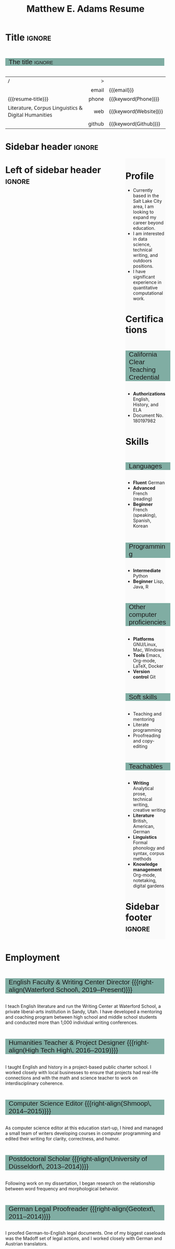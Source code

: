 #+Title: Matthew E. Adams Resume
#+Author: Matthew E. Adams
#+Description: Master document for my resume/CV.
#+Description: Particular versions may import from this document
#+Description: to put things in the right order.
#+LaTeX_header: \usepackage{unicode}

* Introduction                                  :noexport:
:PROPERTIES:
:CUSTOM_ID: Introduction
:END:

This is the master document for my resumes, CVs, etc.
It is constructable to present roughly the same
in both PDF and HTML export, as well as looking decent
in Github's rendering of markdown and Org.

This is accomplished by sticking mostly to pure Org,
with a good amount of LaTeX and HTML/CSS header setup
and some small LaTeX and HTML snippets to control document flow.

* User information                              :noexport:
:PROPERTIES:
:CUSTOM_ID: User-information
:END:

We use these keywords in building the title table;
see [[Title]].

Make sure to set these if you are recreating this document,
or only importing parts of it!

Email and phone number should always be provided.
#+Email: m2eadams@gmail.com
#+Phone: (650) 919-4152

You may have different additional contact information.
#+Website: [[https://phantisocracy.xyz][~phantisocracy.xyz~]]
#+Github: [[https://github.com/linguistgate][~github.com/linguistgate~]]
# #+Gitlab: [[https://gitlab.cas.mcmaster.ca/armstmp][~gitlab.cas.mcmaster.ca/armstmp~]]

I choose to include an image in the footer of my HTML documents.
Usually I make it part of the ~author~ keyword,
but because that is used in the title here,
I make a special keyword to store the HTML code for the image.
#+HTML_footer_image: <img src="me.jpg" alt="Mark Armstrong" style="width:200px">

* Org, LaTeX, HTML, CSS settings                :noexport:
:PROPERTIES:
:CUSTOM_ID: Settings
:END:

** Org settings
:PROPERTIES:
:CUSTOM_ID: Org-settings
:END:

We manually enter a “title”, so do not put title, author, or date.
#+Options: title:nil author:nil date:nil

Also do not put in a table of contents or number sections.
#+Options: toc:nil num:nil

*** LaTeX Org export settings
:PROPERTIES:
:CUSTOM_ID: LaTeX-Org-export-settings
:END:

For ease of customisability, here we define
a new ~org-latex-class~ which maps headings to
our own custom commands, defined below.
This means we avoid having to redefine the ~\(sub)section~ commands.
#+begin_src emacs-lisp :exports results :results none :eval export
(make-variable-buffer-local 'org-latex-hyperref-template)
(add-to-list
  'org-latex-classes
    '("resume"
      "\\documentclass{article}"
      ("\\sectionhead{%s}" . "\\sectionhead{%s}") ;; Same with or without numbering
      ("\\subsectionhead{%s}" . "\\subsectionhead{%s}")))
#+end_src
Résumés should not be deeply nested, so we only
give two levels here. Lower levels would become lists.

** Common settings
:PROPERTIES:
:CUSTOM_ID: Shared-settings
:END:

*** Colours
:PROPERTIES:
:CUSTOM_ID: Colours
:END:

In LaTeX, we need ~xcolor~ to give us ~definecolor~.
#+LaTeX_header: \usepackage{xcolor}
In the HTML, we should be in a ~style~ block
so we can declare colour variables for the CSS.
#+HTML_head: <style>

I personally prefer to use gray's. Nice and printer friendly!
But you are free to set whatever colours you wish.

First, in LaTeX. The ~HTML~ method lets us set the colour
using a hex code.
#+LaTeX_header: \definecolor{section}   {HTML}{80ADA3}
#+LaTeX_header: \definecolor{subsection}{HTML}{EAEAEA}
#+LaTeX_header: \definecolor{sidebar}   {HTML}{FAFAFA}

Now in CSS.
#+HTML_head: :root { --section:    #80ADA3; }
#+HTML_head: :root { --subsection: #EAEAEA; }
#+HTML_head: :root { --sidebar:    #FAFAFA; }

Note: I would extract the settings into a macro,
but unfortunately Org macros don't expand in these settings. 🙁

Close the ~style~ block.
#+HTML_head: </style>

*** Macros                                    :noexport:
:PROPERTIES:
:CUSTOM_ID: Macros
:END:

These macros allow us to accomplish certain tasks inline
simultaneously in HTML and in LaTeX,
such as right alignment and fontification.

**** Title (name) macros                     :noexport:
:PROPERTIES:
:CUSTOM_ID: Title-(name)-macros
:END:

Here, we introduce a sequence of Org macros to
wrap the “title” (my name) in HTML and LaTeX fontication.
This saves us putting an obscenely long line below.

First, code to fontify the title in HTML.
#+Macro: htmlize-title @@html:<div class=the-title>@@$1 @@html:</div>@@

This macro forces LaTeX text to be treated as having zero height;
this way, we can add larger text into tables without affecting the row height.
#+Macro: latex-zero-height @@latex:\raisebox{0pt}[0pt][0pt]{@@$1 @@latex:}@@

Then, code to “hugify” LaTeX text.
#+Macro: latex-hugify @@latex:{\huge @@$1 @@latex:}@@

Combine the LaTeX “zero height” and “hugify” macros to “LaTeXify”
the title.
#+Macro: latexify-title {{{latex-zero-height({{{latex-hugify($1)}}})}}}

Now, combine all those macros along with the ~author~ macro to create the title.
#+Macro: resume-title {{{latexify-title({{{htmlize-title({{{author}}})}}})}}}

**** Right alignment
:PROPERTIES:
:CUSTOM_ID: HOrizontal-fillers
:END:

This macro right aligns its content;
in LaTeX, this is accomplished by ~hfill~'ing on the left,
and in HTML, we use a right-aligned span.
Just remember to escape any commas.
#+Macro: right-align @@latex:\hfill @@@@html:<span style="padding-left:3em; float:right">@@$1@@html:</span>@@

**** Scriptnotes
:PROPERTIES:
:CUSTOM_ID: Table-(foot)notes
:END:

Use of footnotes is not ideal here, since they are placed at
the bottom of the page/site. This macro instead makes a small note
in place. Numbering is manual, though.

#+Macro: scriptnote @@html:<span style="font-size:0.5rem">@@@@latex:{\scriptsize@@$1@@latex:}@@@@html:</span>@@

** LaTeX header
:PROPERTIES:
:CUSTOM_ID: “Global”-LaTeX-header-settings
:END:

*** Page layout
:PROPERTIES:
:CUSTOM_ID: Page-layout
:END:

First, we'll use the ~resume~ class defined in [[LaTeX Org export settings]].
It's definition is added to ~org-latex-classes~ on export.
#+LaTeX_class: resume
#+LaTeX_class_options: [10pt]

Don't show page numbers.
#+LaTeX_header: \pagenumbering{gobble}

We use ~geometry~ to decrease the margin size;
the defaults for ~article~ are very large.
Add ~showframe~ to the options to visualise the margins.
#+LaTeX_header: \usepackage[margin=0.5in]{geometry}

**** Columns
:PROPERTIES:
:CUSTOM_ID: Columns
:END:

I like a small column on the right of the first page
to contain some point form information.
We accomplish that by using the ~paracol~ package;
an excellent package which supports exactly the settings
I want for the sidebar.
#+LaTeX_header: \usepackage{paracol}

In particular,

*** Section headers
:PROPERTIES:
:CUSTOM_ID: Section-headers
:END:

We'll use ~tcolorbox~ to highlight the section and subsection headers
with a background colour.
#+LaTeX_header: \usepackage[most]{tcolorbox}

Specifically, we want simple rectangles without coloured borders
and with a customisable background colour.
#+LaTeX_header: \newtcolorbox{bgbox}[2][]{
The box should fill the whole horizontal area
—the whole page or column.
#+LaTeX_header:   width=\linewidth,
Don't have any internal margins in the box.
#+LaTeX_header:   left=0pt, right=0pt, top=0pt, bottom=0pt,
Colour both the frame and its background the same.
#+LaTeX_header:   colback=#2, colframe=#2,
Don't round the corners.
#+LaTeX_header:   arc=0pt,outer arc=0pt,
#+LaTeX_header:   }

Section headers appropriately use our ~section~ colour.
Also, make the font large.
#+LaTeX_header: \newcommand{\sectionhead}[1]{%
#+LaTeX_header:   \begin{bgbox}{section}%
#+LaTeX_header:     {\Large \textsf{#1}}%
#+LaTeX_header:   \end{bgbox}%
#+LaTeX_header: }

Subsection headers are similar, but use a smaller font size
—smaller than normal, because these are often quite long.
#+LaTeX_header: \newcommand{\subsectionhead}[1]{%
#+LaTeX_header:   \begin{bgbox}{subsection}%
#+LaTeX_header:     {\small \textsf{#1}}%
#+LaTeX_header:   \end{bgbox}%
#+LaTeX_header: }

*** Lists
:PROPERTIES:
:CUSTOM_ID: Lists
:END:

Remove the spacing around lists and between list items.
#+LaTeX_header: \usepackage[shortlabels]{enumitem}
#+LaTeX_header: \setlist{nosep}

Redefine the bullets to nice unicode characters.
The first one here is actually the default, but redefine it anyway.
#+LaTeX_header: \renewcommand{\labelitemii}{▻}
#+LaTeX_header: \renewcommand{\labelitemii}{▻}

*** Paragraphs
:PROPERTIES:
:CUSTOM_ID: Paragraphs
:END:

Don't indent paragraphs.
#+LaTeX_header: \setlength{\parindent}{0em}

*** Hyperlinks
:PROPERTIES:
:CUSTOM_ID: Hyperlinks
:END:

Override the ~hypersetup~ settings for this file;
I have inserted links, but don't want them coloured in the PDF.
They'd be eyesores if printed.
#+begin_src emacs-lisp :exports results :results none :eval export
(make-variable-buffer-local 'org-latex-hyperref-template)
(setq org-latex-hyperref-template
  "\\hypersetup{colorlinks=false}\n")
#+end_src

** CSS
:PROPERTIES:
:CUSTOM_ID: CSS
:END:

*** Header
:PROPERTIES:
:CUSTOM_ID: Header
:END:

Start the style section of the HTML header.
#+HTML_head: <style>

*** Page layout
:PROPERTIES:
:CUSTOM_ID: Page-layout
:END:

As stated in the [[Columns]] portion of the LaTeX settings,
I like a small column on the right of the first page
to contain some point form information.
We accomplish that by using ~float~'s in the HTML.

Note the sizing set here: 23% of the page for the sidebar,
and 73% for the content to its left.
This gives a small gap. Without that, the elements tend to overlap
at certain window sizes.

The sidebar does not look good if the window is too narrow,
such as when the page is loaded on a phone.
We can use media queries to set the CSS
for the sidebar based on the window width.
When the window is narrow, just treat it
—and the content left of it—
normally.
#+HTML_head: .left-of-sidebar {}
#+HTML_head: .sidebar {}

When we're in a wide window, set up the sidebar.
#+HTML_head: @media only screen and (min-width: 768px) {
#+HTML_head:   .sidebar {
#+HTML_head:     float: right;
#+HTML_head:     width: 25%;
#+HTML_head:     background-color: var(--sidebar);
#+HTML_head:   }
#+HTML_head:   .left-of-sidebar {
#+HTML_head:     float: left;
#+HTML_head:     width: 7   3%;
#+HTML_head:   }
#+HTML_head: }

*** Section headers
:PROPERTIES:
:CUSTOM_ID: Section-headers
:END:

Sections are exported as ~h2~'s.
with sans-serif font, unbolded.
#+HTML_head: h2 {
#+HTML_head:   font-family:      sans-serif;
#+HTML_head:   font-weight:      normal;
Use the ~--section~ colour we created above.
#+HTML_head:   background-color: var(--section);
Also put a little space on the left and right.
#+HTML_head:   padding-left:     0.5em;
#+HTML_head:   padding-right:    0.5em;
Don't take up the whole width; they overlap other elements
sometimes if we set it to 100%.
#+HTML_head:   width:            95%;
Display as an inline block, so if a linebreak is necessary,
the background colour is also applied to the newline.
#+HTML_head:   display:          inline-block;
#+HTML_head: }

Subsections are similar, just using their own colour.
#+HTML_head: h3 {
#+HTML_head:   font-family:      sans-serif;
#+HTML_head:   font-weight:      normal;
#+HTML_head:   background-color: var(--subsection);
#+HTML_head:   padding-left:     0.5em;
#+HTML_head:   padding-right:    0.5em;
#+HTML_head:   width:            95%;
#+HTML_head:   display:          inline-block;
#+HTML_head: }

*** The title (my name)
:PROPERTIES:
:CUSTOM_ID: The-title-(my-name)
:END:

The title is placed in a table, with the right column
of the table being various contact information.

In order to increase the fontsize of the title,
without increasing the size of the row it is in,
we set its ~line-height~ to 0, and set
both ~white-space~ to ~nowrap~ and ~overflow~ to ~visible~ so that
it is still displayed normally.

As with the sidebar, a large title text can be problematic
in small windows. So, we set the size conditionally.

For small windows, only increase the size to 150%.
#+HTML_head:   .the-title {
#+HTML_head:     font-size: 1.5rem;
#+HTML_head:     line-height: 0;
#+HTML_head:     white-space: nowrap;
#+HTML_head:     overflow: visible;
#+HTML_head:   }

In large windows, up it to 300%.
#+HTML_head: @media only screen and (min-width: 768px) {
#+HTML_head:   .the-title {
#+HTML_head:     font-size: 3rem;
#+HTML_head:   }
#+HTML_head: }

*** Footer
:PROPERTIES:
:CUSTOM_ID: Footer
:END:

End the style section of the HTML header.
#+HTML_head: </style>

** HTML postamble
:PROPERTIES:
:CUSTOM_ID: HTML-postamble
:END:

I add some details to the typical HTML postamble.
In particular, my image, contact email, and the means
by which the page was generated —Emacs and Org.

#+Name: the-author
{{{author}}}

#+Name: the-image
{{{keyword(HTML_footer_image)}}}

#+begin_src emacs-lisp :results none :exports results :var author=the-author image=the-image
(setq-local org-html-postamble-format
 `(("en"
    ,(format
     "<p class=\"author\">Author: %s</p>
      <p class=\"author\">%s</p>
      <p class=\"author\">Contact: %%e</p>
      <p class=\"date\">Last updated: %%C</p>
      <p class=\"creator\">Created using %%c</p>
      <p class=\"validation\">%%v</p>" author image))))
#+end_src

* Title                                         :ignore:
:PROPERTIES:
:CUSTOM_ID: Title
:END:

** Documentation                               :noexport:
:PROPERTIES:
:CUSTOM_ID: Documentation
:END:

The title is simply an Org table, with my name
inserted large in the first column using the ~resume-title~ macro.

Below my name is my title, and on the right
is various contact information.

For the LaTeX, we use the ~tabularx~ environment
in order to better control table and column widths.

For the HTML, we must specify ~:frame void~ or a frame is drawn,
ruining the illusion that this is a carefully constructed
title layout. 😀

Note the use of Org table cookies for column alignments
and groupings; there is a single vertical rule between
the name of the contact information and the information itself.
The alignment is repeated in the LaTeX attributes
in order to have the left column take up all remaining space.

** The title                                   :ignore:
:PROPERTIES:
:CUSTOM_ID: The-title
:END:

#+LaTeX_header: \usepackage{tabularx}

#+attr_LaTeX: :environment tabularx :width \textwidth :align Xr|l :font \sffamily
#+attr_HTML: :frame void :width 100% :style font-family:sans
| <l>                                                 |    <r> | <l>                    |
| /                                                   |      > |                        |
|                                                     |  email | {{{email}}}            |
| {{{resume-title}}}                                  |  phone | {{{keyword(Phone)}}}   |
| Literature, Corpus Linguistics & Digital Humanities |    web | {{{keyword(Website)}}} |
|                                                     | github | {{{keyword(Github)}}}  |

* Sidebar header                                :ignore:
:PROPERTIES:
:CUSTOM_ID: Sidebar-header
:END:

#+LaTeX: \columnratio{0.65}
#+LaTeX: \begin{sloppypar} % The smaller linewidth causes issues otherwise.
#+LaTeX: \begin{paracol}{2}
#+LaTeX:   \backgroundcolor{c[1]}{sidebar}
#+LaTeX:   \switchcolumn % go to right column
#+LaTeX:   \begin{raggedright}
#+LaTeX:   \small

#+HTML: <div class="sidebar">

* COMMENT Image                                 :ignore:
:PROPERTIES:
:CUSTOM_ID: Image
:END:

#+begin_comment
I'm not certain it's advisable to include an image in my resume;
in particular, it would mean I should produce a “printer friendly”
version, and probably having two versions is an irritation.
Instead, I will place it in the HTML footer, since that is not
intended for printing.
#+end_comment

#+attr_HTML: :width 100%
[[file:me.jpg]]

* Profile
:PROPERTIES:
:CUSTOM_ID: Objectives
:END:

- Currently based in the Salt Lake City area, I am looking to expand my career beyond education.
- I am interested in data science, technical writing, and outdoors positions.
- I have significant experience in quantitative computational work.
* Certifications

** California Clear Teaching Credential

- *Authorizations* English, History, and ELA
- Document No. 180197982

# ** Some Programming Cred

* Skills
:PROPERTIES:
:CUSTOM_ID: Skills
:END:

** Languages
:PROPERTIES:
:CUSTOM_ID: Languages
:END:

- *Fluent* German
- *Advanced* French (reading)
- *Beginner* French (speaking), Spanish, Korean

** Programming
:PROPERTIES:
:CUSTOM_ID: Programming
:END:

- *Intermediate* Python
- *Beginner* Lisp, Java, R

** Other computer proficiencies
:PROPERTIES:
:CUSTOM_ID: Other-computer-proficiencies
:END:

- *Platforms* GNU/Linux, Mac, Windows
- *Tools* Emacs, Org-mode, \LaTeX, Docker
- *Version control* Git

** Soft skills
:PROPERTIES:
:CUSTOM_ID: Soft-skills
:END:

- Teaching and mentoring
- Literate programming
- Proofreading and copy-editing

** Teachables
:PROPERTIES:
:CUSTOM_ID: Teachables
:END:

- *Writing* Analytical prose, technical writing, creative writing
- *Literature* British, American, German
- *Linguistics* Formal phonology and syntax, corpus methods
- *Knowledge management* Org-mode, notetaking, digital gardens

* Sidebar footer :ignore:
:PROPERTIES:
:CUSTOM_ID: Sidebar-footer
:END:

#+LaTeX:   \end{raggedright}
#+LaTeX:   \switchcolumn % go to left column
#+HTML: </div>

# Footer for the alternative version
# @@latex:\end{minipage}\end{wrapfigure}@@

* Left of sidebar header                        :ignore:
:PROPERTIES:
:CUSTOM_ID: Main-header
:END:

#+HTML: <div class="left-of-sidebar">

* Employment
:PROPERTIES:
:CUSTOM_ID: Employment
:END:

#+LATEX: \small

** English Faculty & Writing Center Director {{{right-align(Waterford School\, 2019--Present)}}}
:PROPERTIES:
:CUSTOM_ID:
:END:
I teach English literature and run the Writing Center at Waterford School, a private liberal-arts institution in Sandy, Utah. I have developed a mentoring and coaching program between high school and middle school students and conducted more than 1,000 individual writing conferences.
** Humanities Teacher & Project Designer {{{right-align(High Tech High\, 2016--2019)}}}
:PROPERTIES:
:CUSTOM_ID:
:END:
I taught English and history in a project-based public charter school. I worked closely with local businesses to ensure that projects had real-life connections and with the math and science teacher to work on interdisciplinary coherence.
** Computer Science Editor {{{right-align(Shmoop\, 2014--2015)}}}
:PROPERTIES:
:CUSTOM_ID: computer-science-editor
:END:
As computer science editor at this education start-up, I hired and managed a small team of writers developing courses in computer programming and edited their writing for clarity, correctness, and humor.
** Postdoctoral Scholar {{{right-align(University of Düsseldorf\, 2013--2014)}}}
Following work on my dissertation, I began research on the relationship between word frequency and morphological behavior.
** German Legal Proofreader {{{right-align(Geotext\, 2011--2014)}}}
:PROPERTIES:
:CUSTOM_ID: Geotext
:END:
I proofed German-to-English legal documents. One of my biggest caseloads was the Madoff set of legal actions, and I worked closely with German and Austrian translators.
** Research & Teaching Assistant {{{right-align(Stanford University\, 2007--2012)}}}
:PROPERTIES:
:CUSTOM_ID: research-teaching-asst
:END:
I assisted in the instruction of eight courses, some of them graduate-level, and worked on three research projects with Professors Arto Anttila, Dan Jurafsky, and Joan Bresnan. I served as the Mentor Teaching Assistant, developing a course on pegagogy, and was the Graduate Student Representative for 2007--2008.
** German Instructor {{{right-align(Georgetown University\, 2003--2005)}}}
:PROPERTIES:
:CUSTOM_ID: german-instructor
:END:
I taught intermediate German courses and was actively involved in curriculum reform efforts, drawing on statistical methods and CHILDES data to inform improvements.
* Education
:PROPERTIES:
:CUSTOM_ID: Education
:END:

** Ph.D. in Linguistics {{{right-align(Stanford University\, 2014)}}}
:PROPERTIES:
:CUSTOM_ID:
:END:
Thesis: /The Comparative Grammaticality of the English Comparative/
** M.A. in German {{{right-align(Georgetown University\, 2005)}}}
:PROPERTIES:
:CUSTOM_ID: M.Sc. in-Computer-Science
:END:
Highest Distinction on Oral Examination of Master's thesis
** Affiliate Scholar in German {{{right-align(Georg-August Universität Göttingen\, 2000--2001)}}}
:PROPERTIES:
:CUSTOM_ID: Affilate-Scholar
:END:

** B.A. in Linguistics and German {{{right-align(University of California\, Irvine\, 2002)}}}
:PROPERTIES:
:CUSTOM_ID: B.A.-German-Linguistics
:END:
- /Summa cum Laude/ in Linguistics
- /Magna cum Laude/ in German

* Left of sidebar footer :ignore:
:PROPERTIES:
:CUSTOM_ID: Main-footer
:END:

#+LaTeX: \end{paracol}
#+LaTeX: \end{sloppypar}
#+HTML: </div>

# Anything afterwards is not in the columns.
#+HTML:<div style="clear:both">

# At this point in the PDF, we should break the page.
#+LaTeX: \newpage
* Awards & Recognition
:PROPERTIES:
:CUSTOM_ID: Awards
:END:

** Professional and academic

|-------------------------------------------------------------+------|
| *Name*                                                        | *Year* |
| <l>                                                         | <l>  |
|-------------------------------------------------------------+------|
| UCSD San Diego Area Writing Project Fellowship (/declined/)   | 2017 |
| Fulbright Scholarship to Berlin, Germany (/declined/)         | 2003 |
| UC Irvine School of Social Sciences Order of Merit (Top 2%) | 2002 |
| Phi Beta Kappa                                              | 2000 |
| AATG /Pädagogischer Austauschdienst/ Study Program            | 1997 |
|-------------------------------------------------------------+------|


# 2009 & Linguistic Society of America Summer Institute Fellowship \\
# 2006 & Stanford University Dept. of Linguistics Fellowship (Five years) \\
# 2003 & Georgetown University Fellowship (Two years) \\
# 2003 & Fulbright Scholarship to Berlin, Germany ({\it Declined}) \\
# 2002 & UC Irvine School of Social Sciences Order of Merit (Top 2\%) \\
# 2000 & Phi Beta Kappa \\
# %1999 & Golden Key International Honor Society \\
# %1997 & AATG \textit{P\"adagogischer Austauschdienst} Study Trip Recipient (Top 1\%) \\
# %1996 & 98\textsuperscript{th} PCTL & National Merit Scholar Honorable Mention\\
# \

** Graduate studies scholarships and fellowships
:PROPERTIES:
:CUSTOM_ID: Graduate-studies-scholarships-and-fellowships
:END:

|----------------------------------------------------+------------+---------|
| *Name*                                               | *Years held* |   *Value* |
|----------------------------------------------------+------------+---------|
| <l>                                                | <l>        |     <r> |
| Deutscher Akademischer Austauschdienst Fellowship  | 2014--2015 | $17,500 |
| Stanford Europe Center Grant                       | 2014--2015 |  $5,000 |
| Linguistic Society of America Institute Fellowship | 2009       |  $6,000 |
| Stanford Linguistics Department Funding            | 2008--2012 | $60,000 |
| Bud Milligan Fellowship                            | 2006--2008 | $24,000 |
| Georgetown University Full Funding                 | 2003--2005 | $30,000 |
|----------------------------------------------------+------------+---------|
* Publications
:PROPERTIES:
:CUSTOM_ID: Publications
:END:

#+LATEX: \small

- [[https://scholar.google.com/citations?user=-k9s2XwAAAAJ&hl=en][Matthew Adams]]. (2017). Prosodic well-formedness and comparative grammaticality: morphology and periphrasis in the English comparative. In Vera Gribanova and Stephanie Shih, editors, /The morphosyntax-phonology connection: locality and directionality at the interface/ (pp. 197--222), Oxford University Press, Oxford.
- [[https://scholar.google.com/citations?user=-k9s2XwAAAAJ&hl=en][Matthew Adams]], /[[https://searchworks.stanford.edu/view/10530947][The Comparative Grammaticality of the English Comparative]]/, Doctoral dissertation, Stanford University, 2014.
- Arto Anttila, Matthew Adams, and Mike Speriosu. (2010). [[http://www.tandfonline.com/doi/full/10.1080/01690960903525481][The role of prosody in the English dative alternation]]. /Language and Cognitive Processes/, 25, 946--981.

* Personal
:PROPERTIES:
:CUSTOM_ID: Extracurricular
:END:

- Portfolio at {{{keyword(Website)}}}
- Avid backpacker of California, Utah, and Europe

* Document footer                               :ignore:
:PROPERTIES:
:CUSTOM_ID: Document-footer
:END:

#+LaTeX: \vfill
This document available in multiple formats from
[[https://github.com/linguistgate/resume/]].
